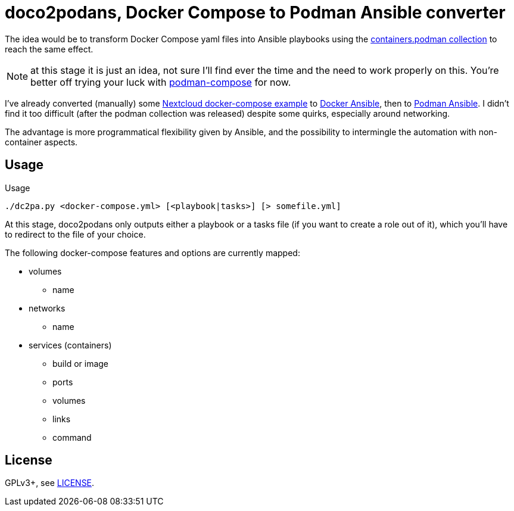 = doco2podans, Docker Compose to Podman Ansible converter

The idea would be to transform Docker Compose yaml files into Ansible playbooks using the https://github.com/containers/ansible-podman-collections[containers.podman collection] to reach the same effect.

NOTE: at this stage it is just an idea, not sure I'll find ever the time and the need to work properly on this.
You're better off trying your luck with https://github.com/containers/podman-compose[podman-compose] for now.

I've already converted (manually) some https://github.com/docker-library/docs/blob/master/nextcloud/README.md#running-this-image-with-docker-compose[Nextcloud docker-compose example] to https://gitlab.com/EricPublic/miscericlaneous/-/tree/master/nextcloud_atomic[Docker Ansible], then to https://gitlab.com/EricPublic/miscericlaneous/-/tree/master/nextcloud_container[Podman Ansible].
I didn't find it too difficult (after the podman collection was released) despite some quirks, especially around networking.

The advantage is more programmatical flexibility given by Ansible, and the possibility to intermingle the automation with non-container aspects.

== Usage

.Usage
----
./dc2pa.py <docker-compose.yml> [<playbook|tasks>] [> somefile.yml]
----

At this stage, doco2podans only outputs either a playbook or a tasks file (if you want to create a role out of it), which you'll have to redirect to the file of your choice.

The following docker-compose features and options are currently mapped:

* volumes
** name
* networks
** name
* services (containers)
** build or image
** ports
** volumes
** links
** command

== License

GPLv3+, see link:LICENSE[LICENSE].
